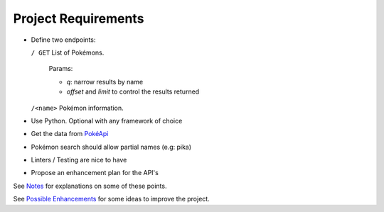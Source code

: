 ####################
Project Requirements
####################

- Define two endpoints:

  ``/ GET`` List of Pokémons.

    Params:

    - `q`: narrow results by name

    - `offset` and `limit` to control the results returned

  ``/<name>`` Pokémon information.

- Use Python. Optional with any framework of choice

- Get the data from `PokéApi <https://pokeapi.co>`_

- Pokémon search should allow partial names (e.g: pika)

- Linters / Testing are nice to have

- Propose an enhancement plan for the API's

See `Notes <notes.rst>`_ for explanations on some of these points.

See `Possible Enhancements <enhancements.rst>`_ for some ideas to improve the project.
